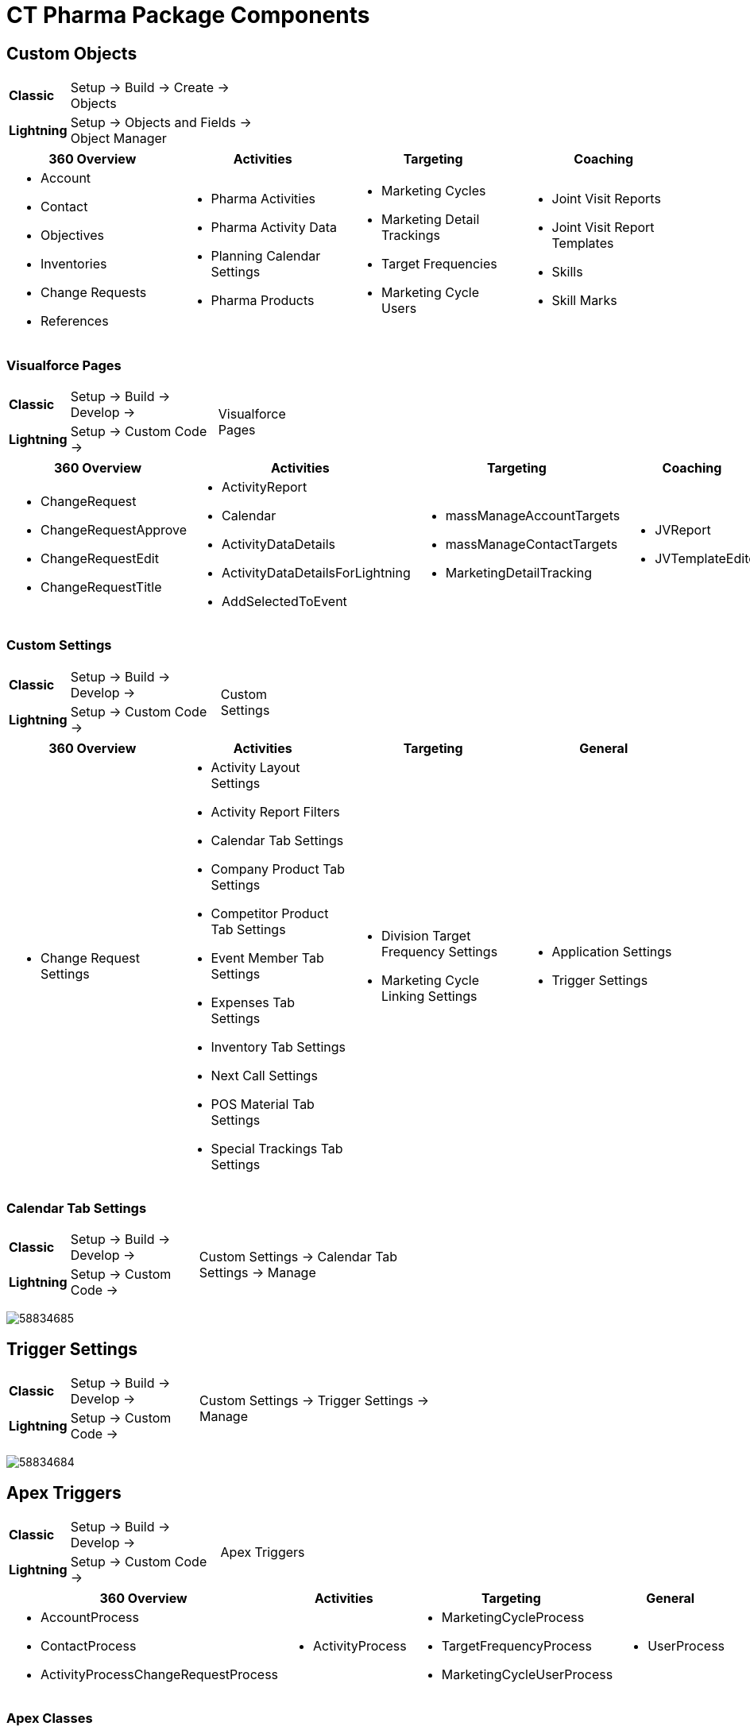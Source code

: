 = CT Pharma Package Components

[[CTPharmaPackageComponents-CustomObjects]]
== Custom Objects

[width="40%",cols="5%,35%"]
|===
|*Classic* |Setup → Build → Create → Objects
|*Lightning* |Setup → Objects and Fields → Object Manager
|===

[]
|===
|360 Overview |Activities |Targeting |Coaching

a|
* Account
* Contact
* Objectives
* Inventories
* Change Requests
* References

a|
* Pharma Activities
* Pharma Activity Data
* Planning Calendar Settings
* Pharma Products

a|
* Marketing Cycles
* Marketing Detail Trackings
* Target Frequencies
* Marketing Cycle Users

a|
* Joint Visit Reports
* Joint Visit Report Templates
* Skills
* Skill Marks

|===

[[CTPharmaPackageComponents-VisualforcePages]]
=== Visualforce Pages

[width="45%", cols="5%,25%,.^15%"]
|===
|*Classic* |Setup → Build → Develop → .2+|Visualforce Pages
|*Lightning* |Setup → Custom Code →
|===

[width="100%",cols="22%,24%,23%,16%,15%",]
|===
|360 Overview |Activities |Targeting |Coaching |General

a|
* ChangeRequest
* ChangeRequestApprove
* ChangeRequestEdit
* ChangeRequestTitle

a|
* ActivityReport
* Calendar
* ActivityDataDetails
* ActivityDataDetailsForLightning
* AddSelectedToEvent

a|
* massManageAccountTargets
* massManageContactTargets
* MarketingDetailTracking

a|
* JVReport
* JVTemplateEditor

a|
* LabelTranslator

|===

[[CTPharmaPackageComponents-CustomSettings]]
=== Custom Settings

[width="45%", cols="5%,25%,.^15%"]
|===
|*Classic* |Setup → Build → Develop → .2+|Custom Settings
|*Lightning* |Setup → Custom Code →
|===



[cols=",,,",]
|===
|360 Overview |Activities |Targeting |General

a|
* Change Request Settings

a|
* Activity Layout Settings
* Activity Report Filters
* Calendar Tab Settings
* Company Product Tab Settings
* Competitor Product Tab Settings
* Event Member Tab Settings
* Expenses Tab Settings
* Inventory Tab Settings
* Next Call Settings
* POS Material Tab Settings
* Special Trackings Tab Settings

a|
* Division Target Frequency Settings
* Marketing Cycle Linking Settings

a|
* Application Settings
* Trigger Settings

|===

[[CTPharmaPackageComponents-CalendarTabSettings]]
=== Calendar Tab Settings

[width="65%", cols="5%,20%,.^40%"]
|===
|*Classic* |Setup → Build → Develop →
.2+|Custom Settings → Calendar Tab Settings → Manage

|*Lightning* |Setup → Custom Code →
|===

image:58834685.png[]

[[CTPharmaPackageComponents-TriggerSettings]]
== Trigger Settings

[width="65%", cols="5%,20%,.^40%"]
|===
|*Classic* |Setup → Build → Develop →
.2+|Custom Settings → Trigger Settings → Manage

|*Lightning* a|
Setup → Custom Code →
|===

image:58834684.png[]

[[CTPharmaPackageComponents-ApexTriggers]]
== Apex Triggers

[width="45%", cols="5%,25%,.^15%"]
|===
|*Classic* |Setup → Build → Develop → .2+|Apex Triggers
|*Lightning* |Setup → Custom Code →
|===

[width="100%",cols="39%,18%,27%,16%",]
|===
|360 Overview |Activities |Targeting |General

a|
* AccountProcess
* ContactProcess
* ActivityProcessChangeRequestProcess

a|
* ActivityProcess

a|
* MarketingCycleProcess
* TargetFrequencyProcess
* MarketingCycleUserProcess

a|
* UserProcess

|===

[[CTPharmaPackageComponents-ApexClasses]]
=== Apex Сlasses

[width="45%", cols="5%,25%,.^15%"]
|===
|*Classic* |Setup → Build → Develop → .2+|Apex Classes
|*Lightning* |Setup → Custom Code →
|===

[width="100%",cols="20%,20%,25%,20%,15%",]
|===
|360 Overview |Activities |Targeting |Coaching |General

a|
* AccountProcessHandler
* ContactProcessHandler
* ChangeRequestController

a|
* ActivityProcessHandler
* ActivityReportController
* CalendarController
* MassActionsController

a|
* Batch_MarketingCycleProcessor
* MarketingCycleProcessHandler
* CycleManagementController
* MarketingCycleUserProcessHandler
* MarketingDetailTrackingController
* TargetFrequencyProcessHandler

a|
* JVReportController
* JVTemplateEditorController

a|
* CoreClass
* GlobalClass
* PostInstall
* SortHelper

|===



